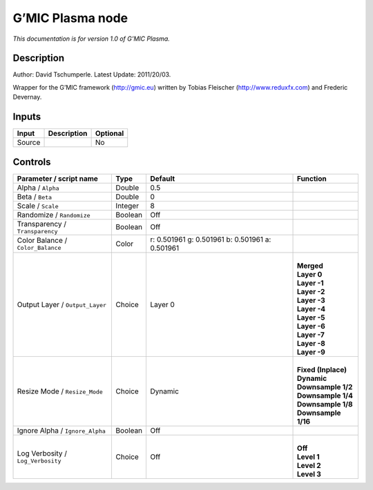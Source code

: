 .. _eu.gmic.Plasma:

G’MIC Plasma node
=================

*This documentation is for version 1.0 of G’MIC Plasma.*

Description
-----------

Author: David Tschumperle. Latest Update: 2011/20/03.

Wrapper for the G’MIC framework (http://gmic.eu) written by Tobias Fleischer (http://www.reduxfx.com) and Frederic Devernay.

Inputs
------

+--------+-------------+----------+
| Input  | Description | Optional |
+========+=============+==========+
| Source |             | No       |
+--------+-------------+----------+

Controls
--------

.. tabularcolumns:: |>{\raggedright}p{0.2\columnwidth}|>{\raggedright}p{0.06\columnwidth}|>{\raggedright}p{0.07\columnwidth}|p{0.63\columnwidth}|

.. cssclass:: longtable

+-----------------------------------+---------+-------------------------------------------------+-----------------------+
| Parameter / script name           | Type    | Default                                         | Function              |
+===================================+=========+=================================================+=======================+
| Alpha / ``Alpha``                 | Double  | 0.5                                             |                       |
+-----------------------------------+---------+-------------------------------------------------+-----------------------+
| Beta / ``Beta``                   | Double  | 0                                               |                       |
+-----------------------------------+---------+-------------------------------------------------+-----------------------+
| Scale / ``Scale``                 | Integer | 8                                               |                       |
+-----------------------------------+---------+-------------------------------------------------+-----------------------+
| Randomize / ``Randomize``         | Boolean | Off                                             |                       |
+-----------------------------------+---------+-------------------------------------------------+-----------------------+
| Transparency / ``Transparency``   | Boolean | Off                                             |                       |
+-----------------------------------+---------+-------------------------------------------------+-----------------------+
| Color Balance / ``Color_Balance`` | Color   | r: 0.501961 g: 0.501961 b: 0.501961 a: 0.501961 |                       |
+-----------------------------------+---------+-------------------------------------------------+-----------------------+
| Output Layer / ``Output_Layer``   | Choice  | Layer 0                                         | |                     |
|                                   |         |                                                 | | **Merged**          |
|                                   |         |                                                 | | **Layer 0**         |
|                                   |         |                                                 | | **Layer -1**        |
|                                   |         |                                                 | | **Layer -2**        |
|                                   |         |                                                 | | **Layer -3**        |
|                                   |         |                                                 | | **Layer -4**        |
|                                   |         |                                                 | | **Layer -5**        |
|                                   |         |                                                 | | **Layer -6**        |
|                                   |         |                                                 | | **Layer -7**        |
|                                   |         |                                                 | | **Layer -8**        |
|                                   |         |                                                 | | **Layer -9**        |
+-----------------------------------+---------+-------------------------------------------------+-----------------------+
| Resize Mode / ``Resize_Mode``     | Choice  | Dynamic                                         | |                     |
|                                   |         |                                                 | | **Fixed (Inplace)** |
|                                   |         |                                                 | | **Dynamic**         |
|                                   |         |                                                 | | **Downsample 1/2**  |
|                                   |         |                                                 | | **Downsample 1/4**  |
|                                   |         |                                                 | | **Downsample 1/8**  |
|                                   |         |                                                 | | **Downsample 1/16** |
+-----------------------------------+---------+-------------------------------------------------+-----------------------+
| Ignore Alpha / ``Ignore_Alpha``   | Boolean | Off                                             |                       |
+-----------------------------------+---------+-------------------------------------------------+-----------------------+
| Log Verbosity / ``Log_Verbosity`` | Choice  | Off                                             | |                     |
|                                   |         |                                                 | | **Off**             |
|                                   |         |                                                 | | **Level 1**         |
|                                   |         |                                                 | | **Level 2**         |
|                                   |         |                                                 | | **Level 3**         |
+-----------------------------------+---------+-------------------------------------------------+-----------------------+
